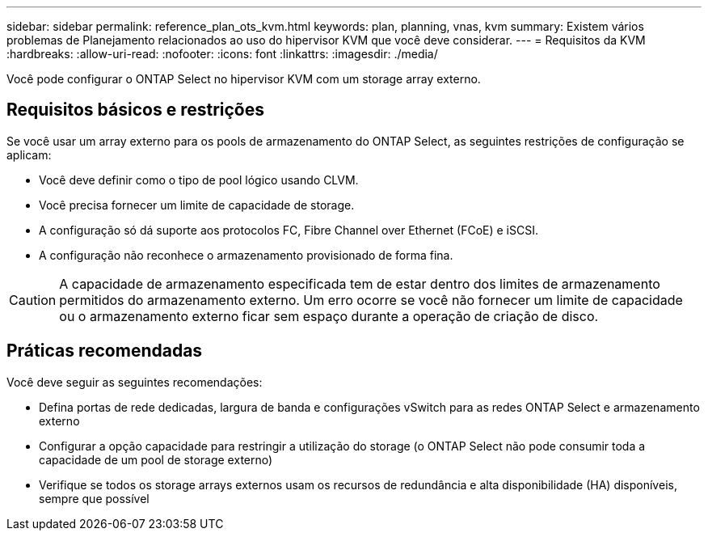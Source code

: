---
sidebar: sidebar 
permalink: reference_plan_ots_kvm.html 
keywords: plan, planning, vnas, kvm 
summary: Existem vários problemas de Planejamento relacionados ao uso do hipervisor KVM que você deve considerar. 
---
= Requisitos da KVM
:hardbreaks:
:allow-uri-read: 
:nofooter: 
:icons: font
:linkattrs: 
:imagesdir: ./media/


[role="lead"]
Você pode configurar o ONTAP Select no hipervisor KVM com um storage array externo.



== Requisitos básicos e restrições

Se você usar um array externo para os pools de armazenamento do ONTAP Select, as seguintes restrições de configuração se aplicam:

* Você deve definir como o tipo de pool lógico usando CLVM.
* Você precisa fornecer um limite de capacidade de storage.
* A configuração só dá suporte aos protocolos FC, Fibre Channel over Ethernet (FCoE) e iSCSI.
* A configuração não reconhece o armazenamento provisionado de forma fina.



CAUTION: A capacidade de armazenamento especificada tem de estar dentro dos limites de armazenamento permitidos do armazenamento externo. Um erro ocorre se você não fornecer um limite de capacidade ou o armazenamento externo ficar sem espaço durante a operação de criação de disco.



== Práticas recomendadas

Você deve seguir as seguintes recomendações:

* Defina portas de rede dedicadas, largura de banda e configurações vSwitch para as redes ONTAP Select e armazenamento externo
* Configurar a opção capacidade para restringir a utilização do storage (o ONTAP Select não pode consumir toda a capacidade de um pool de storage externo)
* Verifique se todos os storage arrays externos usam os recursos de redundância e alta disponibilidade (HA) disponíveis, sempre que possível

